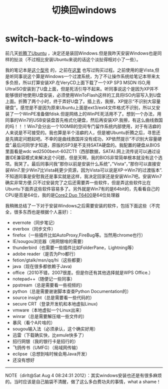 * switch-back-to-windows
#+TITLE:切换回windows

前几天[[file:struggle-with-ubuntu.org][折腾了Ubuntu]] ，决定还是装回Windows.但是我昨天安装Windows也是同样的扯淡（不过相比安装Ubuntu来说的话这个淡扯得相对小了一些）。

我的笔记本是[[http://detail.zol.com.cn/notebook/index172346.shtml][这个型号]] 的，之前在[[file:purchase-compaq-notebook.org][这里]] 也写过购买过程。之前使用的是Vista,但是听同事说这个算是Windows一个过渡系统，为了不让操作系统给笔记本带来太多负担，所以打算安装XP.在VeryCD上面下载了一个XP SP3 MSDN ISO,用UltraISO安装到了U盘上面，但是死活引导不起来。听同事说这个是因为XP并不能够很好地使用U盘安装，必须使用WinToFlash这样的工具将ISO内容写入到U盘上面。折腾了两个小时，终于弄好U盘了。插上去，我擦，XP提示“不识别大容量硬盘”。感觉是不是因为原来Ubuntu上面是ext3/ext4文件格式不识别，所以又安装了一个WinPE准备做fdisk.但是网络上的WinPE死活用不了。想到一个办法，用同事的Win7的USB安装盘首先格式化硬盘，然后再安装XP.我擦，有这么曲线救国的吗！！！Win7会分出一个100MB的空间专门留作系统内部使用，对于有洁癖的人来说是不可接受的。我也算是半个洁癖的人，但是被Ubuntu折腾之后，寻思还是先搞定问题起吧。不幸的是曲线救国并没有成功，XP依然提示”不识别大容量硬盘”.最后问同学才知道，原版的SP3是不支持SATA硬盘的。我配置的硬盘从BIOS里面看是wdc wd2500bevt-60ZCT1（西部数据，SATA).网上流传说可以通过设置IDE兼容模式来解决这个问题，但是天啊，我的BIOS非常简单根本就没有这个选项。我哭了。最后同事问我”那你以前是安装什么系统”，”Vista”，”那你可以直接安装Win7.至少Win7比Vista耗更少资源，因为Vista可以说是XP->Win7的过渡版本”.不知道同事是安慰我还是事实就是这样，我决定回家还是安装Win7吧。安装Win7确实非常方便.只不过安装完了之后还需要弄一些软件，但是弄这些软件比在Ubuntu下面弄这些软件容易多了。另外就是Win7有的是64bit的，先看看自己的CPU是否是64位，我的是[[http://detail.zol.com.cn/214/213591/param.shtml][Core2 Duo T6400]]是64位处理器

我稍微总结了一下对于安装Windows之后需要安装的软件，包括下面这些（不完全，很多东西也是根据个人喜好）：
   - evernote（同步笔记）
   - everbox（同步文件）
   - firefox（一些插件比如AutoProxy,FireBug等。当然用chrome也行）
   - IE/sougou浏览器（用网银啥的需要）
   - thunderbird（也需要一些插件比如FolderPane，Lightning等）
   - adobe reader（是否为Pro都行）
   - fetion/gtalk/msn/qq/hi（这些都要）
   - java（现在很多都依赖于Java)
   - office（2010不错，2007很差。但是你还有其他选择就是WPS Office.）
   - notepad++（随便记一些同事）
   - ppstream（总是需要看一些视频的）
   - python（总是需要谢谢脚本查查Python Documentation的）
   - source insight（总是需要看一些代码的）
   - secure CRT（登录开发机和本地虚拟Linux)
   - vmware（本地虚拟一个Linux出来）
   - winrar（总是需要解压缩一些文件的）
   - 暴风（看个A片啥的）
   - sougou输入法（必须承认，这个确实好用）
   - 迅雷（下载确实快，比emule快多了）
   - 招行网银（我的银行卡是招行的）
   - 飞鸽传书（UMFG）（局域网传输）
   - eclipse（总想到啥时候会用Java开发）
   - 还没有想好

--------------------

NOTE（dirlt@Sat Aug  4 08:24:31 2012）：其实windows安装也还是有很多麻烦的。当时应该是自己脑袋不清醒，做了这么多白费功夫的事情，what a shame！
